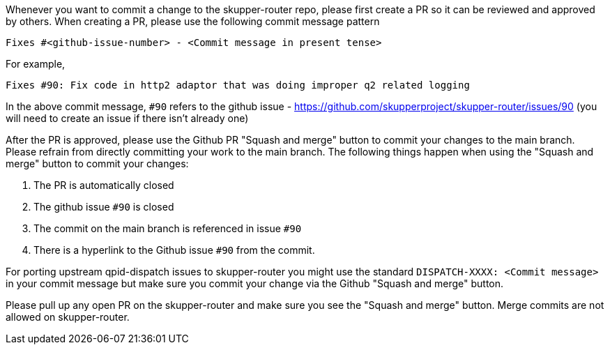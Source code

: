 ////
Licensed to the Apache Software Foundation (ASF) under one
or more contributor license agreements.  See the NOTICE file
distributed with this work for additional information
regarding copyright ownership.  The ASF licenses this file
to you under the Apache License, Version 2.0 (the
"License"); you may not use this file except in compliance
with the License.  You may obtain a copy of the License at

  http://www.apache.org/licenses/LICENSE-2.0

Unless required by applicable law or agreed to in writing,
software distributed under the License is distributed on an
"AS IS" BASIS, WITHOUT WARRANTIES OR CONDITIONS OF ANY
KIND, either express or implied.  See the License for the
specific language governing permissions and limitations
under the License
////

Whenever you want to commit a change to the skupper-router repo, please first create a PR so it can be reviewed and approved by others.
When creating a PR, please use the following commit message pattern

```
Fixes #<github-issue-number> - <Commit message in present tense>
```

For example,

```
Fixes #90: Fix code in http2 adaptor that was doing improper q2 related logging
```

In the above commit message, `#90` refers to the github issue - https://github.com/skupperproject/skupper-router/issues/90 (you will need to create an issue if there isn't already one)

After the PR is approved, please use the Github PR "Squash and merge" button  to commit your changes to the main branch.
Please refrain from directly committing your work to the main branch.
The following things happen when using the "Squash and merge" button to commit your changes:

1. The PR is automatically closed
2. The github issue `#90` is closed
3. The commit on the main branch is referenced in issue `#90`
4. There is a hyperlink to the Github issue `#90` from the commit.

For porting upstream qpid-dispatch issues to skupper-router you might use the standard `DISPATCH-XXXX: <Commit message>`  in your commit message but make sure you commit your change via the Github "Squash and merge" button.

Please pull up any open PR on the skupper-router and make sure you see the "Squash and merge" button.
Merge commits are not allowed on skupper-router.

